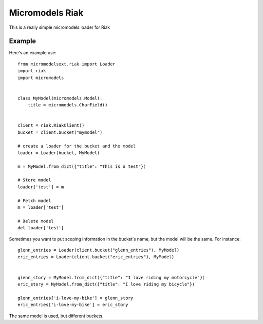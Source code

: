 Micromodels Riak
------------------
This is a really simple micromodels loader for Riak

Example
========

Here's an example use::

    from micromodelsext.riak import Loader
    import riak
    import micromodels


    class MyModel(micromodels.Model):
        title = micromodels.CharField()


    client = riak.RiakClient()
    bucket = client.bucket("mymodel")

    # create a loader for the bucket and the model
    loader = Loader(bucket, MyModel)
    
    m = MyModel.from_dict({"title": "This is a test"})

    # Store model
    loader['test'] = m

    # Fetch model
    m = loader['test']

    # Delete model
    del loader['test']

Sometimes you want to put scoping information in the bucket's name, but the model will be the same.  For instance::

    
   glenn_entries = Loader(client.bucket("glenn_entries"), MyModel)
   eric_entries = Loader(client.bucket("eric_entries"), MyModel)


   glenn_story = MyModel.from_dict({"title": "I love riding my motorcycle"})
   eric_story = MyModel.from_dict({"title": "I love riding my bicycle"})

   glenn_entries['i-love-my-bike'] = glenn_story
   eric_entries['i-love-my-bike'] = eric_story


The same model is used, but different buckets.
